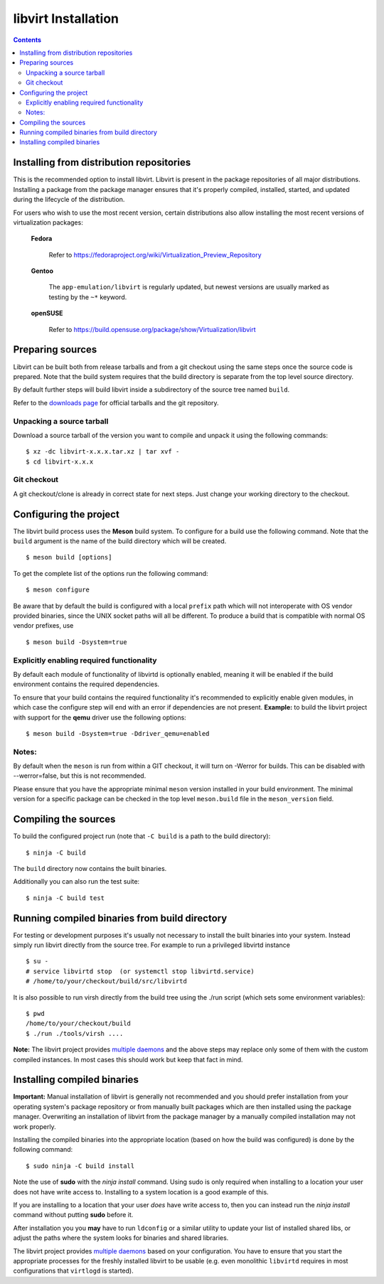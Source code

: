 ====================
libvirt Installation
====================

.. contents::

Installing from distribution repositories
-----------------------------------------

This is the recommended option to install libvirt. Libvirt is present in the
package repositories of all major distributions. Installing a package from the
package manager ensures that it's properly compiled, installed, started, and
updated during the lifecycle of the distribution.

For users who wish to use the most recent version, certain distributions also
allow installing the most recent versions of virtualization packages:

  **Fedora**

    Refer to https://fedoraproject.org/wiki/Virtualization_Preview_Repository

  **Gentoo**

   The ``app-emulation/libvirt`` is regularly updated, but newest versions are
   usually marked as testing by the ``~*`` keyword.

  **openSUSE**

    Refer to https://build.opensuse.org/package/show/Virtualization/libvirt

Preparing sources
-----------------

Libvirt can be built both from release tarballs and from a git checkout using
the same steps once the source code is prepared. Note that the build system
requires that the build directory is separate from the top level source
directory.

By default further steps will build libvirt inside a subdirectory of the source
tree named ``build``.

Refer to the `downloads page <downloads.html>`__ for official tarballs and the
git repository.

Unpacking a source tarball
~~~~~~~~~~~~~~~~~~~~~~~~~~

Download a source tarball of the version you want to compile and unpack it
using the following commands:

::

   $ xz -dc libvirt-x.x.x.tar.xz | tar xvf -
   $ cd libvirt-x.x.x

Git checkout
~~~~~~~~~~~~

A git checkout/clone is already in correct state for next steps. Just change
your working directory to the checkout.

Configuring the project
-----------------------

The libvirt build process uses the **Meson** build system. To configure for a
build use the following command. Note that the ``build`` argument is the name
of the build directory which will be created.

::

   $ meson build [options]

To get the complete list of the options run the following command:

::

   $ meson configure

Be aware that by default the build is configured with a local ``prefix`` path
which will not interoperate with OS vendor provided binaries, since the UNIX
socket paths will all be different. To produce a build that is compatible with
normal OS vendor prefixes, use

::

   $ meson build -Dsystem=true

Explicitly enabling required functionality
~~~~~~~~~~~~~~~~~~~~~~~~~~~~~~~~~~~~~~~~~~

By default each module of functionality of libvirtd is optionally enabled,
meaning it will be enabled if the build environment contains the required
dependencies.

To ensure that your build contains the required functionality it's recommended
to explicitly enable given modules, in which case the configure step will end
with an error if dependencies are not present. **Example:** to build the
libvirt project with support for the **qemu** driver use the following options:

::

   $ meson build -Dsystem=true -Ddriver_qemu=enabled

Notes:
~~~~~~

By default when the ``meson`` is run from within a GIT checkout, it will turn
on -Werror for builds. This can be disabled with --werror=false, but this is
not recommended.

Please ensure that you have the appropriate minimal ``meson`` version installed
in your build environment. The minimal version for a specific package can be
checked in the top level ``meson.build`` file in the ``meson_version`` field.


Compiling the sources
---------------------

To build the configured project run (note that ``-C build`` is a path to the
build directory):

::

   $ ninja -C build

The ``build`` directory now contains the built binaries.

Additionally you can also run the test suite:

::

   $ ninja -C build test

Running compiled binaries from build directory
----------------------------------------------

For testing or development purposes it's usually not necessary to install the
built binaries into your system. Instead simply run libvirt directly from the
source tree. For example to run a privileged libvirtd instance

::

   $ su -
   # service libvirtd stop  (or systemctl stop libvirtd.service)
   # /home/to/your/checkout/build/src/libvirtd


It is also possible to run virsh directly from the build tree using the
./run script (which sets some environment variables):

::

   $ pwd
   /home/to/your/checkout/build
   $ ./run ./tools/virsh ....

**Note:** The libvirt project provides `multiple daemons <daemons.html>`__ and
the above steps may replace only some of them with the custom compiled instances.
In most cases this should work but keep that fact in mind.

Installing compiled binaries
----------------------------

**Important:** Manual installation of libvirt is generally not recommended and
you should prefer installation from your operating system's package repository
or from manually built packages which are then installed using the package
manager. Overwriting an installation of libvirt from the package manager by a
manually compiled installation may not work properly.

Installing the compiled binaries into the appropriate location (based on
how the build was configured) is done by the following command:

::

   $ sudo ninja -C build install

Note the use of **sudo** with the *ninja install* command. Using
sudo is only required when installing to a location your user does not
have write access to. Installing to a system location is a good example
of this.

If you are installing to a location that your user *does* have write
access to, then you can instead run the *ninja install* command without
putting **sudo** before it.

After installation you you **may** have to run ``ldconfig`` or a similar
utility to update your list of installed shared libs, or adjust the paths where
the system looks for binaries and shared libraries.

The libvirt project provides `multiple daemons <daemons.html>`__ based on your
configuration. You have to ensure that you start the appropriate processes for
the freshly installed libvirt to be usable (e.g. even monolithic ``libvirtd``
requires in most configurations that ``virtlogd`` is started).
